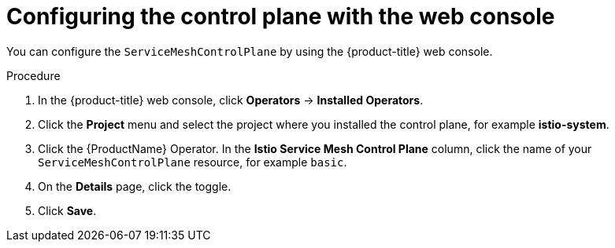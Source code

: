 // Module included in the following assemblies:
//
// * service_mesh/v1x/customizing-installation-ossm.adoc
// * service_mesh/v2x/customizing-installation-ossm.adoc

[id="ossm-config-web-console_{context}"]
= Configuring the control plane with the web console

[role="_abstract"]
You can configure the `ServiceMeshControlPlane` by using the {product-title} web console.

.Procedure

. In the {product-title} web console, click *Operators* -> *Installed Operators*.

. Click the *Project* menu and select the project where you installed the control plane, for example *istio-system*.

. Click the {ProductName} Operator. In the *Istio Service Mesh Control Plane* column, click the name of your `ServiceMeshControlPlane` resource, for example `basic`.

. On the *Details* page, click the toggle.

. Click *Save*.
